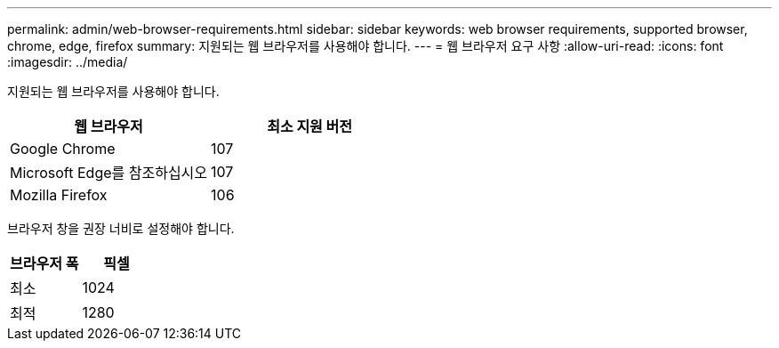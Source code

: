 ---
permalink: admin/web-browser-requirements.html 
sidebar: sidebar 
keywords: web browser requirements, supported browser, chrome, edge, firefox 
summary: 지원되는 웹 브라우저를 사용해야 합니다. 
---
= 웹 브라우저 요구 사항
:allow-uri-read: 
:icons: font
:imagesdir: ../media/


[role="lead"]
지원되는 웹 브라우저를 사용해야 합니다.

[cols="1a,1a"]
|===
| 웹 브라우저 | 최소 지원 버전 


 a| 
Google Chrome
 a| 
107



 a| 
Microsoft Edge를 참조하십시오
 a| 
107



 a| 
Mozilla Firefox
 a| 
106

|===
브라우저 창을 권장 너비로 설정해야 합니다.

[cols="1a,1a"]
|===
| 브라우저 폭 | 픽셀 


 a| 
최소
 a| 
1024



 a| 
최적
 a| 
1280

|===